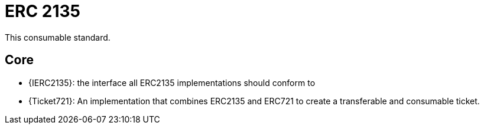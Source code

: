 = ERC 2135

This consumable standard.

== Core

- {IERC2135}: the interface all ERC2135 implementations should conform to
- {Ticket721}: An implementation that combines ERC2135 and ERC721 to create a transferable and consumable ticket.
